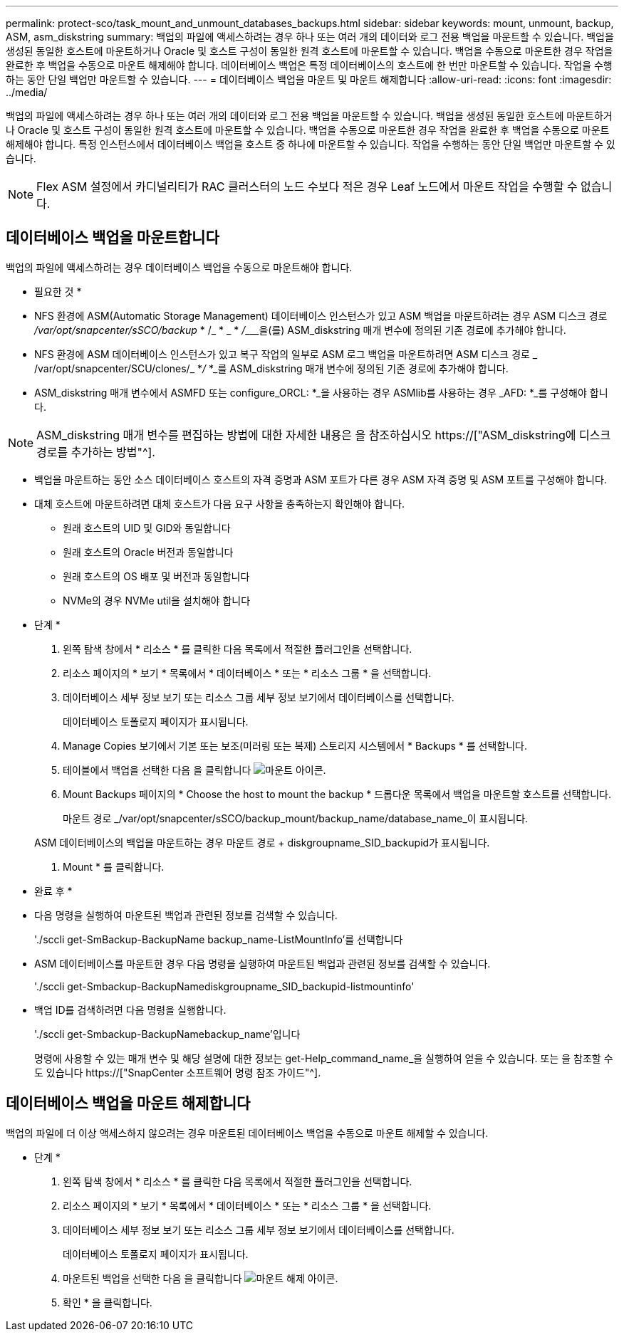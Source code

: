 ---
permalink: protect-sco/task_mount_and_unmount_databases_backups.html 
sidebar: sidebar 
keywords: mount, unmount, backup, ASM, asm_diskstring 
summary: 백업의 파일에 액세스하려는 경우 하나 또는 여러 개의 데이터와 로그 전용 백업을 마운트할 수 있습니다. 백업을 생성된 동일한 호스트에 마운트하거나 Oracle 및 호스트 구성이 동일한 원격 호스트에 마운트할 수 있습니다. 백업을 수동으로 마운트한 경우 작업을 완료한 후 백업을 수동으로 마운트 해제해야 합니다. 데이터베이스 백업은 특정 데이터베이스의 호스트에 한 번만 마운트할 수 있습니다. 작업을 수행하는 동안 단일 백업만 마운트할 수 있습니다. 
---
= 데이터베이스 백업을 마운트 및 마운트 해제합니다
:allow-uri-read: 
:icons: font
:imagesdir: ../media/


[role="lead"]
백업의 파일에 액세스하려는 경우 하나 또는 여러 개의 데이터와 로그 전용 백업을 마운트할 수 있습니다. 백업을 생성된 동일한 호스트에 마운트하거나 Oracle 및 호스트 구성이 동일한 원격 호스트에 마운트할 수 있습니다. 백업을 수동으로 마운트한 경우 작업을 완료한 후 백업을 수동으로 마운트 해제해야 합니다. 특정 인스턴스에서 데이터베이스 백업을 호스트 중 하나에 마운트할 수 있습니다. 작업을 수행하는 동안 단일 백업만 마운트할 수 있습니다.


NOTE: Flex ASM 설정에서 카디널리티가 RAC 클러스터의 노드 수보다 적은 경우 Leaf 노드에서 마운트 작업을 수행할 수 없습니다.



== 데이터베이스 백업을 마운트합니다

백업의 파일에 액세스하려는 경우 데이터베이스 백업을 수동으로 마운트해야 합니다.

* 필요한 것 *

* NFS 환경에 ASM(Automatic Storage Management) 데이터베이스 인스턴스가 있고 ASM 백업을 마운트하려는 경우 ASM 디스크 경로 _/var/opt/snapcenter/sSCO/backup_ * /_ * _ * __/_________________________을(를) ASM_diskstring 매개 변수에 정의된 기존 경로에 추가해야 합니다.
* NFS 환경에 ASM 데이터베이스 인스턴스가 있고 복구 작업의 일부로 ASM 로그 백업을 마운트하려면 ASM 디스크 경로 _ /var/opt/snapcenter/SCU/clones/_ *_/_ *_를 ASM_diskstring 매개 변수에 정의된 기존 경로에 추가해야 합니다.
* ASM_diskstring 매개 변수에서 ASMFD 또는 configure_ORCL: *_을 사용하는 경우 ASMlib를 사용하는 경우 _AFD: *_를 구성해야 합니다.



NOTE: ASM_diskstring 매개 변수를 편집하는 방법에 대한 자세한 내용은 을 참조하십시오 https://["ASM_diskstring에 디스크 경로를 추가하는 방법"^].

* 백업을 마운트하는 동안 소스 데이터베이스 호스트의 자격 증명과 ASM 포트가 다른 경우 ASM 자격 증명 및 ASM 포트를 구성해야 합니다.
* 대체 호스트에 마운트하려면 대체 호스트가 다음 요구 사항을 충족하는지 확인해야 합니다.
+
** 원래 호스트의 UID 및 GID와 동일합니다
** 원래 호스트의 Oracle 버전과 동일합니다
** 원래 호스트의 OS 배포 및 버전과 동일합니다
** NVMe의 경우 NVMe util을 설치해야 합니다




* 단계 *

. 왼쪽 탐색 창에서 * 리소스 * 를 클릭한 다음 목록에서 적절한 플러그인을 선택합니다.
. 리소스 페이지의 * 보기 * 목록에서 * 데이터베이스 * 또는 * 리소스 그룹 * 을 선택합니다.
. 데이터베이스 세부 정보 보기 또는 리소스 그룹 세부 정보 보기에서 데이터베이스를 선택합니다.
+
데이터베이스 토폴로지 페이지가 표시됩니다.

. Manage Copies 보기에서 기본 또는 보조(미러링 또는 복제) 스토리지 시스템에서 * Backups * 를 선택합니다.
. 테이블에서 백업을 선택한 다음 을 클릭합니다 image:../media/mount_icon.gif["마운트 아이콘"].
. Mount Backups 페이지의 * Choose the host to mount the backup * 드롭다운 목록에서 백업을 마운트할 호스트를 선택합니다.
+
마운트 경로 _/var/opt/snapcenter/sSCO/backup_mount/backup_name/database_name_이 표시됩니다.

+
ASM 데이터베이스의 백업을 마운트하는 경우 마운트 경로 + diskgroupname_SID_backupid가 표시됩니다.

. Mount * 를 클릭합니다.


* 완료 후 *

* 다음 명령을 실행하여 마운트된 백업과 관련된 정보를 검색할 수 있습니다.
+
'./sccli get-SmBackup-BackupName backup_name-ListMountInfo'를 선택합니다

* ASM 데이터베이스를 마운트한 경우 다음 명령을 실행하여 마운트된 백업과 관련된 정보를 검색할 수 있습니다.
+
'./sccli get-Smbackup-BackupNamediskgroupname_SID_backupid-listmountinfo'

* 백업 ID를 검색하려면 다음 명령을 실행합니다.
+
'./sccli get-Smbackup-BackupNamebackup_name'입니다

+
명령에 사용할 수 있는 매개 변수 및 해당 설명에 대한 정보는 get-Help_command_name_을 실행하여 얻을 수 있습니다. 또는 을 참조할 수도 있습니다 https://["SnapCenter 소프트웨어 명령 참조 가이드"^].





== 데이터베이스 백업을 마운트 해제합니다

백업의 파일에 더 이상 액세스하지 않으려는 경우 마운트된 데이터베이스 백업을 수동으로 마운트 해제할 수 있습니다.

* 단계 *

. 왼쪽 탐색 창에서 * 리소스 * 를 클릭한 다음 목록에서 적절한 플러그인을 선택합니다.
. 리소스 페이지의 * 보기 * 목록에서 * 데이터베이스 * 또는 * 리소스 그룹 * 을 선택합니다.
. 데이터베이스 세부 정보 보기 또는 리소스 그룹 세부 정보 보기에서 데이터베이스를 선택합니다.
+
데이터베이스 토폴로지 페이지가 표시됩니다.

. 마운트된 백업을 선택한 다음 을 클릭합니다 image:../media/unmount_icon.gif["마운트 해제 아이콘"].
. 확인 * 을 클릭합니다.

